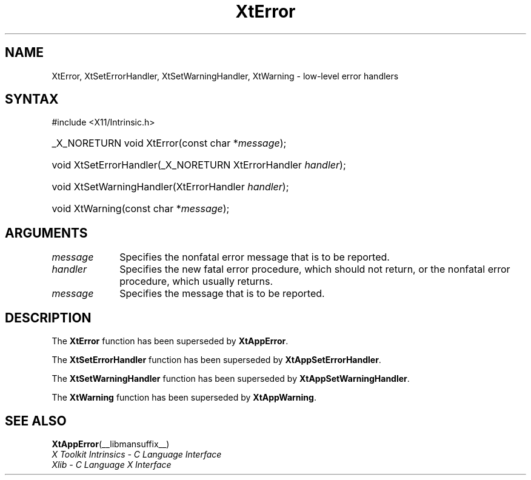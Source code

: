 .\" Copyright (c) 1993, 1994  X Consortium
.\"
.\" Permission is hereby granted, free of charge, to any person obtaining a
.\" copy of this software and associated documentation files (the "Software"),
.\" to deal in the Software without restriction, including without limitation
.\" the rights to use, copy, modify, merge, publish, distribute, sublicense,
.\" and/or sell copies of the Software, and to permit persons to whom the
.\" Software furnished to do so, subject to the following conditions:
.\"
.\" The above copyright notice and this permission notice shall be included in
.\" all copies or substantial portions of the Software.
.\"
.\" THE SOFTWARE IS PROVIDED "AS IS", WITHOUT WARRANTY OF ANY KIND, EXPRESS OR
.\" IMPLIED, INCLUDING BUT NOT LIMITED TO THE WARRANTIES OF MERCHANTABILITY,
.\" FITNESS FOR A PARTICULAR PURPOSE AND NONINFRINGEMENT.  IN NO EVENT SHALL
.\" THE X CONSORTIUM BE LIABLE FOR ANY CLAIM, DAMAGES OR OTHER LIABILITY,
.\" WHETHER IN AN ACTION OF CONTRACT, TORT OR OTHERWISE, ARISING FROM, OUT OF
.\" OR IN CONNECTION WITH THE SOFTWARE OR THE USE OR OTHER DEALINGS IN THE
.\" SOFTWARE.
.\"
.\" Except as contained in this notice, the name of the X Consortium shall not
.\" be used in advertising or otherwise to promote the sale, use or other
.\" dealing in this Software without prior written authorization from the
.\" X Consortium.
.\"
.ds tk X Toolkit
.ds xT X Toolkit Intrinsics \- C Language Interface
.ds xI Intrinsics
.ds xW X Toolkit Athena Widgets \- C Language Interface
.ds xL Xlib \- C Language X Interface
.ds xC Inter-Client Communication Conventions Manual
.ds Rn 3
.ds Vn 2.2
.hw XtError XtSet-Error-Handler XtSet-Warning-Handler XtWarning wid-get
.na
.TH XtError __libmansuffix__ __xorgversion__ "XT COMPATIBILITY FUNCTIONS"
.SH NAME
XtError, XtSetErrorHandler, XtSetWarningHandler, XtWarning \- low-level error handlers
.SH SYNTAX
#include <X11/Intrinsic.h>
.HP
_X_NORETURN void XtError(const char *\fImessage\fP);
.HP
void XtSetErrorHandler(_X_NORETURN XtErrorHandler \fIhandler\fP);
.HP
void XtSetWarningHandler(XtErrorHandler \fIhandler\fP);
.HP
void XtWarning(const char *\fImessage\fP);
.SH ARGUMENTS
.IP \fImessage\fP 1i
Specifies the nonfatal error message that is to be reported.
.IP \fIhandler\fP 1i
Specifies the new fatal error procedure, which should not return, 
or the nonfatal error procedure, which usually returns.
.IP \fImessage\fP 1i
Specifies the message that is to be reported.
.SH DESCRIPTION
The
.B XtError
function has been superseded by
.BR XtAppError .
.LP
The
.B XtSetErrorHandler
function has been superseded by
.BR XtAppSetErrorHandler .
.LP
The
.B XtSetWarningHandler
function has been superseded by
.BR XtAppSetWarningHandler .
.LP
The
.B XtWarning
function has been superseded by
.BR XtAppWarning .
.SH "SEE ALSO"
.BR XtAppError (__libmansuffix__)
.br
\fI\*(xT\fP
.br
\fI\*(xL\fP
